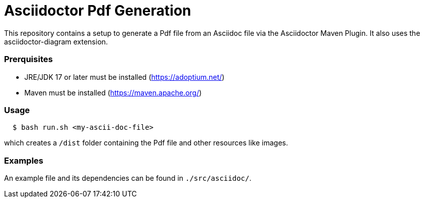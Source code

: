 = Asciidoctor Pdf Generation

This repository contains a setup to generate a Pdf file from an Asciidoc file via the Asciidoctor Maven Plugin.
It also uses the asciidoctor-diagram extension.  

=== Prerquisites

- JRE/JDK 17 or later must be installed (https://adoptium.net/)
- Maven must be installed (https://maven.apache.org/)

=== Usage

[source,indent=2]
----
$ bash run.sh <my-ascii-doc-file>
----
which creates a `/dist` folder containing the Pdf file and other resources like images.  



=== Examples
An example file and its dependencies can be found in `./src/asciidoc/`.